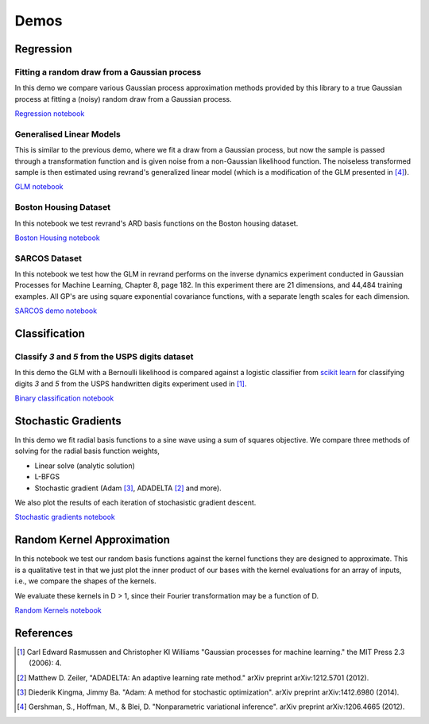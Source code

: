 Demos
=====

Regression
----------

Fitting a random draw from a Gaussian process
.............................................

In this demo we compare various Gaussian process approximation methods provided
by this library to a true Gaussian process at fitting a (noisy) random draw
from a Gaussian process. 

`Regression notebook
<https://github.com/NICTA/revrand/blob/master/demos/regression_demo.ipynb>`_


Generalised Linear Models
.........................

This is similar to the previous demo, where we fit a draw from a Gaussian
process, but now the sample is passed through a transformation function and is
given noise from a non-Gaussian likelihood function. The noiseless transformed 
sample is then estimated using revrand's generalized linear model (which is a
modification of the GLM presented in [4]_).

`GLM notebook
<https://github.com/NICTA/revrand/blob/master/demos/glm_demo.ipynb>`_


Boston Housing Dataset
......................

In this notebook we test revrand's ARD basis functions on the Boston housing
dataset.

`Boston Housing notebook 
<https://github.com/NICTA/revrand/blob/master/demos/boston_housing.ipynb>`_


SARCOS Dataset
..............

In this notebook we test how the GLM in revrand performs on the inverse
dynamics experiment conducted in Gaussian Processes for Machine Learning,
Chapter 8, page 182. In this experiment there are 21 dimensions, and 44,484
training examples. All GP's are using square exponential covariance functions,
with a separate length scales for each dimension.

`SARCOS demo notebook 
<https://github.com/NICTA/revrand/blob/master/demos/sarcos_demo.ipynb>`_


Classification
--------------


Classify `3` and `5` from the USPS digits dataset
.................................................

In this demo the GLM with a Bernoulli likelihood is compared against a logistic
classifier from `scikit learn 
<http://scikit-learn.org/stable/modules/linear_model.html#logistic-regression>`_
for classifying digits `3` and `5` from the USPS handwritten digits experiment used in [1]_.

`Binary classification notebook
<https://github.com/NICTA/revrand/blob/master/demos/classification_demo.ipynb>`_



Stochastic Gradients
--------------------

In this demo we fit radial basis functions to a sine wave using a 
sum of squares objective. We compare three methods of solving for the radial
basis function weights,

- Linear solve (analytic solution)
- L-BFGS
- Stochastic gradient (Adam [3]_, ADADELTA [2]_ and more).

We also plot the results of each iteration of stochasistic gradient descent.

`Stochastic gradients notebook
<https://github.com/NICTA/revrand/blob/master/demos/sg_demo.ipynb>`_


Random Kernel Approximation
---------------------------

In this notebook we test our random basis functions against the kernel
functions they are designed to approximate. This is a qualitative test in that
we just plot the inner product of our bases with the kernel evaluations for an
array of inputs, i.e., we compare the shapes of the kernels.

We evaluate these kernels in D > 1, since their Fourier transformation may be a
function of D.

`Random Kernels notebook
<https://github.com/NICTA/revrand/blob/master/demos/random_kernels.ipynb>`_


References
----------

.. [1] Carl Edward Rasmussen and Christopher KI Williams "Gaussian processes
       for machine learning." the MIT Press 2.3 (2006): 4.
.. [2] Matthew D. Zeiler, "ADADELTA: An adaptive learning rate method." arXiv
       preprint arXiv:1212.5701 (2012).
.. [3] Diederik Kingma, Jimmy Ba. "Adam: A method for stochastic optimization".
       arXiv preprint arXiv:1412.6980 (2014).
.. [4] Gershman, S., Hoffman, M., & Blei, D. "Nonparametric variational
       inference". arXiv preprint arXiv:1206.4665 (2012).
